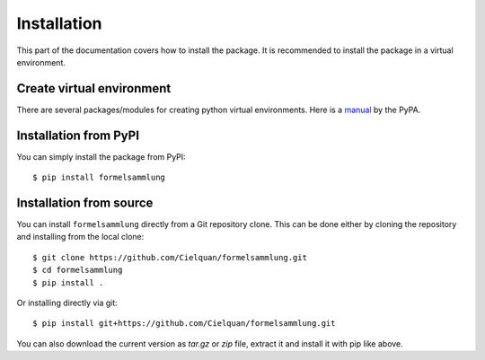 .. highlight:: console

Installation
============

This part of the documentation covers how to install the package.
It is recommended to install the package in a virtual environment.


Create virtual environment
--------------------------
There are several packages/modules for creating python virtual environments.
Here is a
`manual <https://packaging.python.org/guides/installing-using-pip-and-virtual-environments/>`__
by the PyPA.


Installation from PyPI
----------------------

You can simply install the package from PyPI::

    $ pip install formelsammlung


Installation from source
------------------------
You can install ``formelsammlung`` directly from a Git repository clone.
This can be done either by cloning the repository and installing from the local clone::

    $ git clone https://github.com/Cielquan/formelsammlung.git
    $ cd formelsammlung
    $ pip install .


Or installing directly via git::

    $ pip install git+https://github.com/Cielquan/formelsammlung.git


You can also download the current version as `tar.gz` or `zip` file, extract it and
install it with pip like above.

.. highlight:: default
